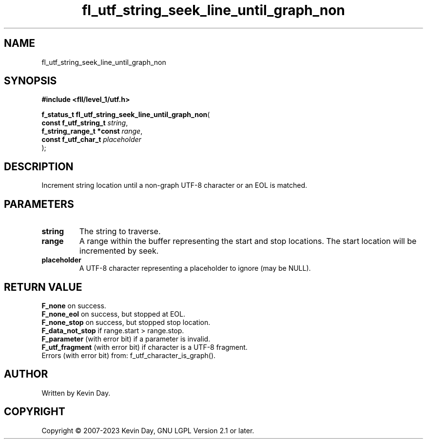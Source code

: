 .TH fl_utf_string_seek_line_until_graph_non "3" "July 2023" "FLL - Featureless Linux Library 0.6.9" "Library Functions"
.SH "NAME"
fl_utf_string_seek_line_until_graph_non
.SH SYNOPSIS
.nf
.B #include <fll/level_1/utf.h>
.sp
\fBf_status_t fl_utf_string_seek_line_until_graph_non\fP(
    \fBconst f_utf_string_t    \fP\fIstring\fP,
    \fBf_string_range_t *const \fP\fIrange\fP,
    \fBconst f_utf_char_t      \fP\fIplaceholder\fP
);
.fi
.SH DESCRIPTION
.PP
Increment string location until a non-graph UTF-8 character or an EOL is matched.
.SH PARAMETERS
.TP
.B string
The string to traverse.

.TP
.B range
A range within the buffer representing the start and stop locations. The start location will be incremented by seek.

.TP
.B placeholder
A UTF-8 character representing a placeholder to ignore (may be NULL).

.SH RETURN VALUE
.PP
\fBF_none\fP on success.
.br
\fBF_none_eol\fP on success, but stopped at EOL.
.br
\fBF_none_stop\fP on success, but stopped stop location.
.br
\fBF_data_not_stop\fP if range.start > range.stop.
.br
\fBF_parameter\fP (with error bit) if a parameter is invalid.
.br
\fBF_utf_fragment\fP (with error bit) if character is a UTF-8 fragment.
.br
Errors (with error bit) from: f_utf_character_is_graph().
.SH AUTHOR
Written by Kevin Day.
.SH COPYRIGHT
.PP
Copyright \(co 2007-2023 Kevin Day, GNU LGPL Version 2.1 or later.
